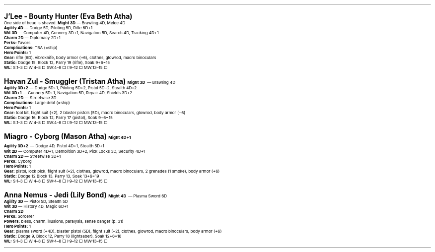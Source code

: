 .\" text width
.nr LL 7i
.\" left margin
.nr PO 0.75i
.\" top margin
.nr HM 0.75i
.\" bottom margin
.nr FM 0.75i
.\" header/footer width
.nr LT \n[LL]
.\" point size
.nr PS 10p
.\" line height
.nr VS 12p
.\" font family: A, BM, H, HN, N, P, T, ZCM
.fam P
.\" paragraph indent
.nr PI 0m
.\" Quote indent
.nr QI 2n
.\" interparagraph space
.nr PD 0.5v
.\" footnote width
.nr FL \n[LL]
.\" footnote point size
.nr FPS (\n[PS] - 2000)
.\" footnote mode
.nr FF 3
.\" footnote length
.nr FL 3.4i
.\" color for links (rgb)
.ds PDFHREF.COLOUR   0.35 0.00 0.60
.\" border for links (default none)
.ds PDFHREF.BORDER   0 0 0
.\" point size difference between heading levels
.nr PSINCR 3p
.\" heading level above which point size no longer changes
.nr GROWPS 3
.\" page numbers in footer, centered
.rm CH
.ds CF %
.\" pdf outline fold level
.nr PDFOUTLINE.FOLDLEVEL 3
.\" start out in outline view
.pdfview /PageMode /UseOutlines
.hy
.\" ----------------------------------------------------------------------
.\" The title looks too small if we're using GROWPS, so adjust its size.
.\" 
.de TL
.br
.als TL cov*err-not-again
.rn @AB AB
.rn @AU AU
.rn @AI AI
.di cov*tl-div
.par@reset
.ft B
.nr tkb-psincr (\\n[PSINCR]*\\n[GROWPS])+2p
.ps +\\n[tkb-psincr]u
.vs +3p
.ll (u;\\n[LL]*5/6)
.nr cov*n-au 0
.DEVTAG-TL
..
.sp 1v
.LP
\fB\s[+6]J'Lee - Bounty Hunter (Eva Beth Atha)\s0\fP
.LP
One side of head is shaved.
.LP
.KS
\fBMight 3D\fP — Brawling 4D, Melee 4D
.br
\fBAgility 4D\fP — Dodge 5D, Piloting 5D, Rifle 6D+1
.br
\fBWit 3D\fP — Computer 4D, Gunnery 3D+1, Navigation 5D, Search 4D, Tracking 4D+1
.br
\fBCharm 2D\fP — Diplomacy 2D+1
.br
\fBPerks:\fP Favors
.br
\fBComplications:\fP TBA (=ship)
.br
\fBHero Points:\fP 1
.br
\fBGear:\fP rifle (6D), vibroknife, body armor (+6), clothes, glowrod, macro binoculars
.br
\fBStatic:\fP Dodge 15, Block 12, Parry 19 (rifle), Soak 9+6=15
.br
\fBWL:\fP S:1–3 □ W:4–8 □ SW:4–8 □ I:9–12 □ MW:13–15 □
.KE

.sp 1v
.LP
\fB\s[+6]Havan Zul - Smuggler (Tristan Atha)\s0\fP
.LP
.KS
\fBMight 3D\fP — Brawling 4D
.br
\fBAgility 3D+2\fP — Dodge 5D+1, Piloting 5D+2, Pistol 5D+2, Stealth 4D+2
.br
\fBWit 3D+1\fP — Gunnery 5D+1, Navigation 5D, Repair 4D, Shields 3D+2
.br
\fBCharm 2D\fP — Streetwise 3D
.br
\fBComplications:\fP Large debt (=ship)
.br
\fBHero Points:\fP 1
.br
\fBGear:\fP tool kit, flight suit (+2), 2 blaster pistols (5D), macro binoculars, glowrod, body armor (+6)
.br
\fBStatic:\fP Dodge 16, Block 12, Parry 17 (pistol), Soak 9+6=15
.br
\fBWL:\fP S:1–3 □ W:4–8 □ SW:4–8 □ I:9–12 □ MW:13–15 □
.KE

.sp 1v
.LP
\fB\s[+6]Miagro - Cyborg (Mason Atha)\s0\fP
.LP
.KS
\fBMight 4D+1\fP
.br
\fBAgility 3D+2\fP — Dodge 4D, Pistol 4D+1, Stealth 5D+1
.br
\fBWit 2D\fP — Computer 4D+1, Demolition 3D+2, Pick Locks 3D, Security 4D+1
.br
\fBCharm 2D\fP — Streetwise 3D+1
.br
\fBPerks:\fP Cyborg
.br
\fBHero Points:\fP 1
.br
\fBGear:\fP pistol, lock pick, flight suit (+2), clothes, glowrod, macro binoculars, 2 grenades (1 smoke), body armor (+6)
.br
\fBStatic:\fP Dodge 12 Block 13, Parry 13, Soak 13+6=19
.br
\fBWL:\fP S:1–3 □ W:4–8 □ SW:4–8 □ I:9–12 □ MW:13–15 □
.KE

.sp 1v
.LP
\fB\s[+6]Anna Nemus - Jedi (Lily Bond)\s0\fP
.LP
.KS
\fBMight 4D\fP — Plasma Sword 6D
.br
\fBAgility 3D\fP — Pistol 5D, Stealth 5D
.br
\fBWit 3D\fP — History 4D, Magic 6D+1
.br
\fBCharm 2D\fP
.br
\fBPerks:\fP Sorcerer
.br
\fBPowers:\fP bless, charm, illusions, paralysis, sense danger (p. 31)
.br
\fBHero Points:\fP 1
.br
\fBGear:\fP plasma sword (+4D), blaster pistol (5D), flight suit (+2), clothes, glowrod, macro binoculars, body armor (+6)
.br
\fBStatic:\fP Dodge 9, Block 12, Parry 18 (lightsaber), Soak 12+6=18
.br
\fBWL:\fP S:1–3 □ W:4–8 □ SW:4–8 □ I:9–12 □ MW:13–15 □
.KE
